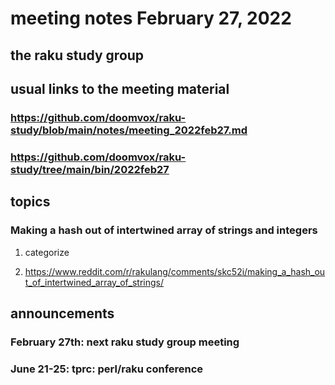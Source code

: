 * meeting notes February 27, 2022
** the raku study group

** usual links to the meeting material
*** https://github.com/doomvox/raku-study/blob/main/notes/meeting_2022feb27.md 
*** https://github.com/doomvox/raku-study/tree/main/bin/2022feb27 
** topics

*** Making a hash out of intertwined array of strings and integers
**** categorize
**** https://www.reddit.com/r/rakulang/comments/skc52i/making_a_hash_out_of_intertwined_array_of_strings/




** announcements 
*** February 27th: next raku study group meeting 
*** June 21-25: tprc: perl/raku conference 






